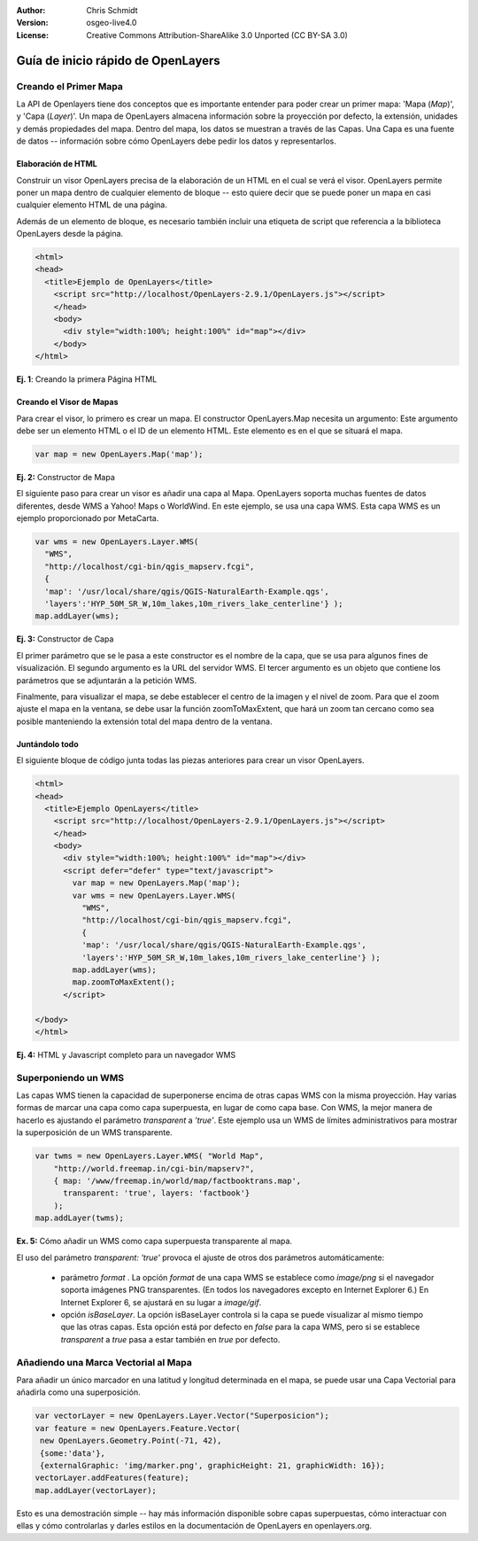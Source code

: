 :Author: Chris Schmidt
:Version: osgeo-live4.0
:License: Creative Commons Attribution-ShareAlike 3.0 Unported  (CC BY-SA 3.0)

.. _openlayers-quickstart-es:

********************************************************************************
Guía de inicio rápido de OpenLayers 
********************************************************************************

Creando el Primer Mapa
--------------------------------------------------------------------------------
La API de Openlayers tiene dos conceptos que es importante entender para
poder crear un primer mapa: 'Mapa (*Map*)', y  'Capa (*Layer*)'. Un mapa de OpenLayers
almacena información sobre la proyección por defecto, la extensión, unidades y demás propiedades
del mapa. Dentro del mapa, los datos se muestran a través de las Capas. Una Capa
es una fuente de datos -- información sobre cómo OpenLayers debe pedir los datos
y representarlos.

Elaboración de  HTML
++++++++++++++++++++++++++++++++++++++++++++++++++++++++++++++++++++++++++++++++

Construir un visor OpenLayers precisa de la elaboración de un HTML en el cual se
verá el visor. OpenLayers permite poner un mapa dentro de cualquier 
elemento de bloque -- esto quiere decir que se puede poner un mapa en 
casi cualquier elemento HTML de una página.

Además de un elemento de bloque, es necesario también 
incluir una etiqueta de script que referencia a la biblioteca OpenLayers desde la 
página. 

.. code-block:: html
  
  <html>
  <head>
    <title>Ejemplo de OpenLayers</title>
      <script src="http://localhost/OpenLayers-2.9.1/OpenLayers.js"></script>
      </head>
      <body>
        <div style="width:100%; height:100%" id="map"></div>
      </body>
  </html>
    
**Ej. 1**: Creando la primera Página HTML   

Creando el Visor de Mapas
++++++++++++++++++++++++++++++++++++++++++++++++++++++++++++++++++++++++++++++++

Para crear el visor, lo primero es crear un mapa. El
constructor OpenLayers.Map necesita un argumento: Este argumento debe
ser un elemento HTML o el ID de un elemento HTML. Este elemento es 
en el que se situará el mapa. 

.. code-block:: javascript

  var map = new OpenLayers.Map('map');
  
**Ej. 2:** Constructor de Mapa

El siguiente paso para crear un visor es añadir una capa al Mapa. 
OpenLayers soporta muchas fuentes de datos diferentes, desde WMS a Yahoo! Maps
o WorldWind. En este ejemplo, se usa una capa WMS. Esta capa WMS es
un ejemplo proporcionado por MetaCarta.

.. code-block:: javascript

  var wms = new OpenLayers.Layer.WMS(
    "WMS",
    "http://localhost/cgi-bin/qgis_mapserv.fcgi", 
    {
    'map': '/usr/local/share/qgis/QGIS-NaturalEarth-Example.qgs',
    'layers':'HYP_50M_SR_W,10m_lakes,10m_rivers_lake_centerline'} );
  map.addLayer(wms);

**Ej. 3:** Constructor de Capa

El primer parámetro que se le pasa a este constructor es el nombre de la capa,
que se usa para algunos fines de visualización. El segundo 
argumento es la URL del servidor WMS.
El tercer argumento es un objeto que contiene los parámetros que se  
adjuntarán a la petición WMS.

Finalmente, para visualizar el mapa, se debe establecer el centro de la imagen y el nivel 
de zoom. Para que el zoom ajuste el mapa en la ventana, se debe usar la
función zoomToMaxExtent, que hará un zoom tan cercano como sea posible manteniendo
la extensión total del mapa dentro de la ventana.

Juntándolo todo
++++++++++++++++++++++++++++++++++++++++++++++++++++++++++++++++++++++++++++++++
El siguiente bloque de código junta todas las piezas anteriores para crear un 
visor OpenLayers.

.. code-block:: html

  <html>
  <head>
    <title>Ejemplo OpenLayers</title>
      <script src="http://localhost/OpenLayers-2.9.1/OpenLayers.js"></script>
      </head>
      <body>
        <div style="width:100%; height:100%" id="map"></div>
        <script defer="defer" type="text/javascript">
          var map = new OpenLayers.Map('map');
          var wms = new OpenLayers.Layer.WMS(
            "WMS",
            "http://localhost/cgi-bin/qgis_mapserv.fcgi", 
            {
            'map': '/usr/local/share/qgis/QGIS-NaturalEarth-Example.qgs',
            'layers':'HYP_50M_SR_W,10m_lakes,10m_rivers_lake_centerline'} );
          map.addLayer(wms);
          map.zoomToMaxExtent();
        </script>
  
  </body>
  </html>

**Ej. 4:** HTML y Javascript completo para un navegador WMS

Superponiendo un WMS
--------------------------------------------------------------------------------

Las capas WMS tienen la capacidad de superponerse encima de otras capas WMS con 
la misma proyección. Hay varias formas de marcar una capa como capa superpuesta,
en lugar de como capa base. Con WMS, la mejor manera de hacerlo es ajustando el
parámetro *transparent* a *'true'*. Este ejemplo usa un WMS de límites administrativos
para mostrar la superposición de un WMS transparente.

.. code-block:: javascript

    var twms = new OpenLayers.Layer.WMS( "World Map", 
        "http://world.freemap.in/cgi-bin/mapserv?", 
        { map: '/www/freemap.in/world/map/factbooktrans.map', 
          transparent: 'true', layers: 'factbook'} 
        );
    map.addLayer(twms);

**Ex. 5:** Cómo añadir un WMS como capa superpuesta transparente al mapa.

El uso del parámetro *transparent: 'true'* provoca el ajuste de otros dos parámetros automáticamente:
 
 * parámetro *format* . La opción *format* de una capa WMS se establece como *image/png* si
   el navegador soporta imágenes PNG transparentes. (En todos los navegadores excepto
   en Internet Explorer 6.) En Internet Explorer 6, se ajustará en su lugar 
   a *image/gif*.
   
 * opción *isBaseLayer*. La opción isBaseLayer controla si la capa 
   se puede visualizar al mismo tiempo que las otras capas. Esta opción está por defecto
   en *false* para la capa WMS, pero si se establece *transparent* a *true* pasa 
   a estar también en *true* por defecto.

Añadiendo una Marca Vectorial al Mapa
--------------------------------------------------------------------------------

Para añadir un único marcador en una latitud y longitud determinada en el mapa, se puede usar
una Capa Vectorial para añadirla como una superposición. 

.. code-block:: html  
   
   var vectorLayer = new OpenLayers.Layer.Vector("Superposicion");
   var feature = new OpenLayers.Feature.Vector(
    new OpenLayers.Geometry.Point(-71, 42),
    {some:'data'},
    {externalGraphic: 'img/marker.png', graphicHeight: 21, graphicWidth: 16});
   vectorLayer.addFeatures(feature);
   map.addLayer(vectorLayer);

Esto es una demostración simple -- hay más información disponible sobre capas superpuestas,
cómo interactuar con ellas y cómo controlarlas y darles estilos en la 
documentación de OpenLayers en openlayers.org.
